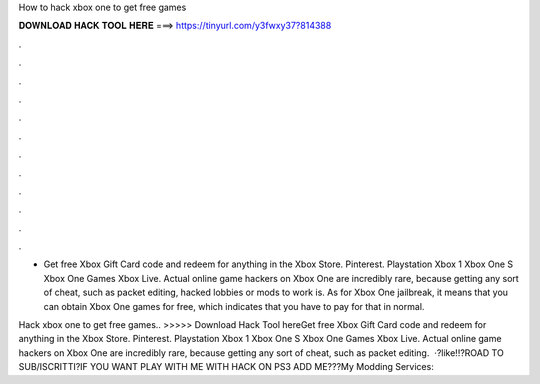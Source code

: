 How to hack xbox one to get free games



𝐃𝐎𝐖𝐍𝐋𝐎𝐀𝐃 𝐇𝐀𝐂𝐊 𝐓𝐎𝐎𝐋 𝐇𝐄𝐑𝐄 ===> https://tinyurl.com/y3fwxy37?814388



.



.



.



.



.



.



.



.



.



.



.



.

- Get free Xbox Gift Card code and redeem for anything in the Xbox Store. Pinterest. Playstation Xbox 1 Xbox One S Xbox One Games Xbox Live. Actual online game hackers on Xbox One are incredibly rare, because getting any sort of cheat, such as packet editing, hacked lobbies or mods to work is. As for Xbox One jailbreak, it means that you can obtain Xbox One games for free, which indicates that you have to pay for that in normal.

Hack xbox one to get free games.. >>>>> Download Hack Tool hereGet free Xbox Gift Card code and redeem for anything in the Xbox Store. Pinterest. Playstation Xbox 1 Xbox One S Xbox One Games Xbox Live. Actual online game hackers on Xbox One are incredibly rare, because getting any sort of cheat, such as packet editing.  ·?like!!?ROAD TO SUB/ISCRITTI?IF YOU WANT PLAY WITH ME WITH HACK ON PS3 ADD ME???My Modding Services: 
